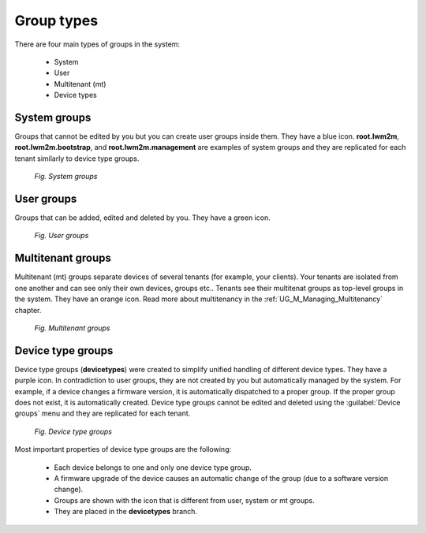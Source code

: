 .. _UG_UIR_DG_GMP_Group_types:

===========
Group types
===========

There are four main types of groups in the system:

 * System
 * User
 * Multitenant (mt)
 * Device types

System groups
-------------

Groups that cannot be edited by you but you can create user groups inside them. They have a blue icon. **root.lwm2m**, **root.lwm2m.bootstrap**, and **root.lwm2m.management** are examples of system groups and they are replicated for each tenant similarly to device type groups.

 .. figure:: images/System_groups.*
    :align: center

    *Fig. System groups*

User groups
-----------

Groups that can be added, edited and deleted by you. They have a green icon.

 .. figure:: images/20.*
    :align: center

    *Fig. User groups*

Multitenant groups
------------------

Multitenant (mt) groups separate devices of several tenants (for example, your clients). Your tenants are isolated from one another and can see only their own devices, groups etc.. Tenants see their multitenat groups as top-level groups in the system. They have an orange icon. Read more about multitenancy in the :ref:`UG_M_Managing_Multitenancy` chapter.

 .. figure:: images/23.*
    :align: center

    *Fig. Multitenant groups*

Device type groups
------------------

Device type groups (**devicetypes**) were created to simplify unified handling of different device types. They have a purple icon.
In contradiction to user groups, they are not created by you but automatically managed by the system.
For example, if a device changes a firmware version, it is automatically dispatched to a proper group.
If the proper group does not exist, it is automatically created. Device type groups cannot be edited and deleted using the :guilabel:`Device groups` menu and they are replicated for each tenant.

 .. figure:: images/24.*
    :align: center

    *Fig. Device type groups*

Most important properties of device type groups are the following:

 * Each device belongs to one and only one device type group.
 * A firmware upgrade of the device causes an automatic change of the group (due to a software version change).
 * Groups are shown with the icon that is different from user, system or mt groups.
 * They are placed in the **devicetypes** branch.

